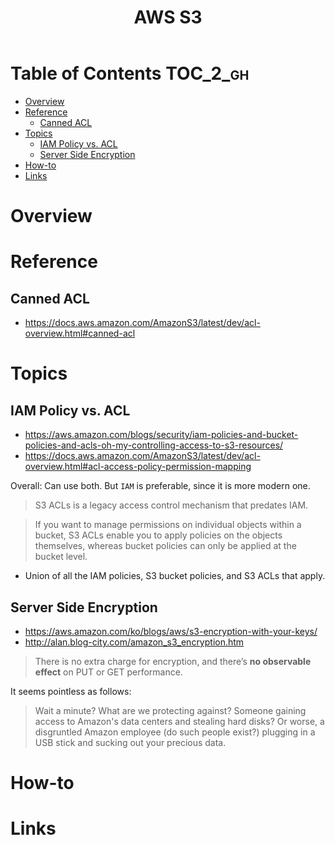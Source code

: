 #+TITLE: AWS S3

* Table of Contents :TOC_2_gh:
- [[#overview][Overview]]
- [[#reference][Reference]]
  - [[#canned-acl][Canned ACL]]
- [[#topics][Topics]]
  - [[#iam-policy-vs-acl][IAM Policy vs. ACL]]
  - [[#server-side-encryption][Server Side Encryption]]
- [[#how-to][How-to]]
- [[#links][Links]]

* Overview
* Reference
** Canned ACL
:REFERENCES:
- https://docs.aws.amazon.com/AmazonS3/latest/dev/acl-overview.html#canned-acl
:END:

* Topics
** IAM Policy vs. ACL
:REFERENCES:
- https://aws.amazon.com/blogs/security/iam-policies-and-bucket-policies-and-acls-oh-my-controlling-access-to-s3-resources/
- https://docs.aws.amazon.com/AmazonS3/latest/dev/acl-overview.html#acl-access-policy-permission-mapping
:END:

Overall: Can use both. But ~IAM~ is preferable, since it is more modern one.

#+BEGIN_QUOTE
S3 ACLs is a legacy access control mechanism that predates IAM.
#+END_QUOTE

#+BEGIN_QUOTE
If you want to manage permissions on individual objects within a bucket, S3 ACLs enable you to apply policies on the objects themselves, whereas bucket policies can only be applied at the bucket level.
#+END_QUOTE

- Union of all the IAM policies, S3 bucket policies, and S3 ACLs that apply.


** Server Side Encryption
- https://aws.amazon.com/ko/blogs/aws/s3-encryption-with-your-keys/
- http://alan.blog-city.com/amazon_s3_encryption.htm

#+BEGIN_QUOTE
There is no extra charge for encryption, and there’s *no observable effect* on PUT or GET performance.
#+END_QUOTE

It seems pointless as follows:
#+BEGIN_QUOTE
Wait a minute? What are we protecting against? Someone gaining access to Amazon's data centers and stealing hard disks?
Or worse, a disgruntled Amazon employee (do such people exist?) plugging in a USB stick and sucking out your precious data.
#+END_QUOTE

[[file:_img/screenshot_2017-02-25_09-48-12.png]]

* How-to
* Links
